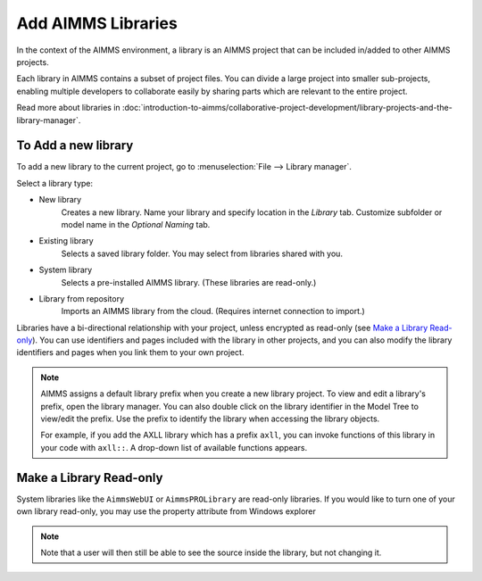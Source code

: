 Add AIMMS Libraries
====================

.. meta::
   :description: How to extend project functionality with libraries.
   :keywords: library, system, repository, read-only


In the context of the AIMMS environment, a library is an AIMMS project that can be included in/added to other AIMMS projects.  

Each library in AIMMS contains a subset of project files. You can divide a large project into smaller sub-projects, enabling multiple developers to collaborate easily by sharing parts which are relevant to the entire project.

Read more about libraries in :doc:`introduction-to-aimms/collaborative-project-development/library-projects-and-the-library-manager`.

To Add a new library
-------------------------

To add a new library to the current project, go to :menuselection:`File --> Library manager`.

Select a library type:

* New library
   Creates a new library. Name your library and specify location in the *Library* tab. Customize subfolder or model name in the *Optional Naming* tab.

* Existing library
   Selects a saved library folder. You may select from libraries shared with you.

* System library
   Selects a pre-installed AIMMS library. (These libraries are read-only.)

* Library from repository
   Imports an AIMMS library from the cloud. (Requires internet connection to import.)

Libraries have a bi-directional relationship with your project, unless encrypted as read-only (see `Make a Library Read-only`_). You can use identifiers and pages included with the library in other projects, and you can also modify the library identifiers and pages when you link them to your own project.

.. note:: 

   AIMMS assigns a default library prefix when you create a new library project. To view and edit a library's prefix, open the library manager. You can also double click on the library identifier in the Model Tree to view/edit the prefix. Use the prefix to identify the library when accessing the library objects.

   For example, if you add the AXLL library which has a prefix ``axll``, you can invoke functions of this library in your code with ``axll::``. A drop-down list of available functions appears.


Make a Library Read-only 
-------------------------

System libraries like the ``AimmsWebUI`` or ``AimmsPROLibrary`` are read-only libraries. If you would like to turn one of your own library read-only, you may use the property attribute from Windows explorer 

.. image:: images/readonly.png

.. note::

    Note that a user will then still be able to see the source inside the library, but not changing it.


.. END DOCUMENT

 